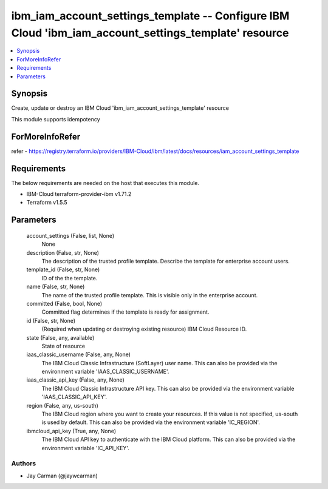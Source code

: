 
ibm_iam_account_settings_template -- Configure IBM Cloud 'ibm_iam_account_settings_template' resource
=====================================================================================================

.. contents::
   :local:
   :depth: 1


Synopsis
--------

Create, update or destroy an IBM Cloud 'ibm_iam_account_settings_template' resource

This module supports idempotency


ForMoreInfoRefer
----------------
refer - https://registry.terraform.io/providers/IBM-Cloud/ibm/latest/docs/resources/iam_account_settings_template

Requirements
------------
The below requirements are needed on the host that executes this module.

- IBM-Cloud terraform-provider-ibm v1.71.2
- Terraform v1.5.5



Parameters
----------

  account_settings (False, list, None)
    None


  description (False, str, None)
    The description of the trusted profile template. Describe the template for enterprise account users.


  template_id (False, str, None)
    ID of the the template.


  name (False, str, None)
    The name of the trusted profile template. This is visible only in the enterprise account.


  committed (False, bool, None)
    Committed flag determines if the template is ready for assignment.


  id (False, str, None)
    (Required when updating or destroying existing resource) IBM Cloud Resource ID.


  state (False, any, available)
    State of resource


  iaas_classic_username (False, any, None)
    The IBM Cloud Classic Infrastructure (SoftLayer) user name. This can also be provided via the environment variable 'IAAS_CLASSIC_USERNAME'.


  iaas_classic_api_key (False, any, None)
    The IBM Cloud Classic Infrastructure API key. This can also be provided via the environment variable 'IAAS_CLASSIC_API_KEY'.


  region (False, any, us-south)
    The IBM Cloud region where you want to create your resources. If this value is not specified, us-south is used by default. This can also be provided via the environment variable 'IC_REGION'.


  ibmcloud_api_key (True, any, None)
    The IBM Cloud API key to authenticate with the IBM Cloud platform. This can also be provided via the environment variable 'IC_API_KEY'.













Authors
~~~~~~~

- Jay Carman (@jaywcarman)

